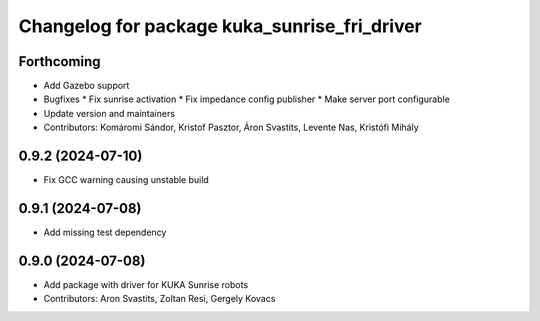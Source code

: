 ^^^^^^^^^^^^^^^^^^^^^^^^^^^^^^^^^^^^^^^^^^^^^
Changelog for package kuka_sunrise_fri_driver
^^^^^^^^^^^^^^^^^^^^^^^^^^^^^^^^^^^^^^^^^^^^^

Forthcoming
-----------
* Add Gazebo support
* Bugfixes
  * Fix sunrise activation
  * Fix impedance config publisher
  * Make server port configurable
* Update version and maintainers
* Contributors: Komáromi Sándor, Kristof Pasztor, Áron Svastits, Levente Nas, Kristófi Mihály

0.9.2 (2024-07-10)
------------------
* Fix GCC warning causing unstable build

0.9.1 (2024-07-08)
------------------
* Add missing test dependency

0.9.0 (2024-07-08)
------------------
* Add package with driver for KUKA Sunrise robots
* Contributors: Aron Svastits, Zoltan Resi, Gergely Kovacs
